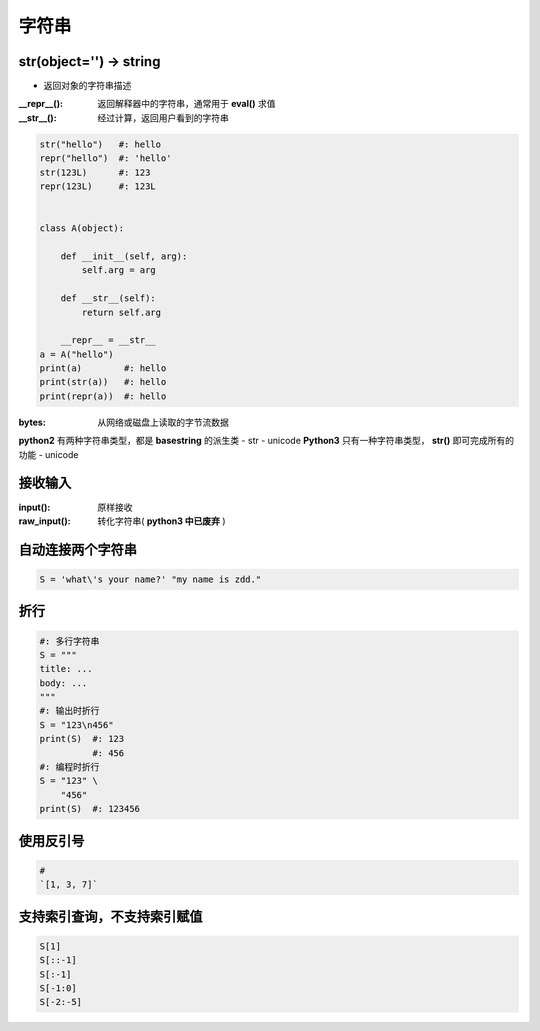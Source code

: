 字符串
=========

str(object='') -> string
------------------------
- 返回对象的字符串描述
:__repr__():  返回解释器中的字符串，通常用于 **eval()** 求值
:__str__():   经过计算，返回用户看到的字符串

.. code-block:: python

    str("hello")   #: hello
    repr("hello")  #: 'hello'
    str(123L)      #: 123
    repr(123L)     #: 123L


    class A(object):

        def __init__(self, arg):
            self.arg = arg

        def __str__(self):
            return self.arg

        __repr__ = __str__
    a = A("hello")
    print(a)        #: hello
    print(str(a))   #: hello
    print(repr(a))  #: hello


:bytes: 从网络或磁盘上读取的字节流数据

**python2** 有两种字符串类型，都是 **basestring** 的派生类
- str
- unicode
**Python3** 只有一种字符串类型， **str()** 即可完成所有的功能
- unicode


接收输入
--------------
:input():     原样接收
:raw_input(): 转化字符串( **python3 中已废弃** )


自动连接两个字符串
-----------------------------
.. code-block:: python

    S = 'what\'s your name?' "my name is zdd."


折行
--------
.. code-block:: python

    #: 多行字符串
    S = """
    title: ...
    body: ...
    """
    #: 输出时折行
    S = "123\n456"
    print(S)  #: 123
              #: 456
    #: 编程时折行
    S = "123" \
        "456"
    print(S)  #: 123456


使用反引号
------------------
.. code-block:: python

    # 
    `[1, 3, 7]`


支持索引查询，不支持索引赋值
------------------------------------
.. code-block:: python

    S[1]
    S[::-1]
    S[:-1]
    S[-1:0]
    S[-2:-5]
